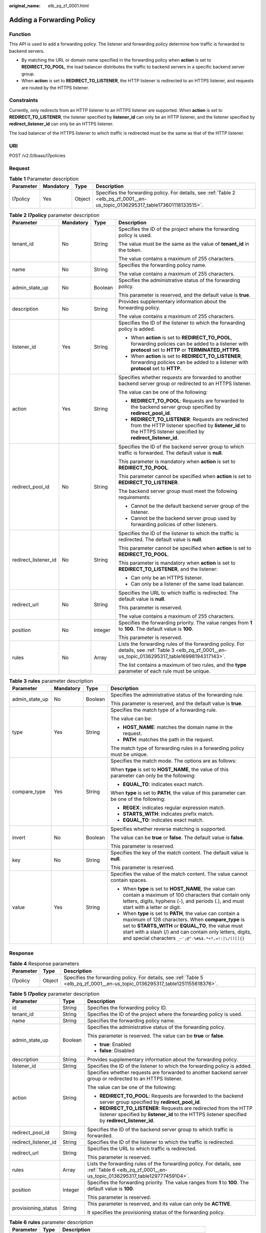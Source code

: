 :original_name: elb_zq_zf_0001.html

.. _elb_zq_zf_0001:

Adding a Forwarding Policy
==========================

Function
--------

This API is used to add a forwarding policy. The listener and forwarding policy determine how traffic is forwarded to backend servers.

-  By matching the URL or domain name specified in the forwarding policy when **action** is set to **REDIRECT_TO_POOL**, the load balancer distributes the traffic to backend servers in a specific backend server group.
-  When **action** is set to **REDIRECT_TO_LISTENER**, the HTTP listener is redirected to an HTTPS listener, and requests are routed by the HTTPS listener.

Constraints
-----------

Currently, only redirects from an HTTP listener to an HTTPS listener are supported. When **action** is set to **REDIRECT_TO_LISTENER**, the listener specified by **listener_id** can only be an HTTP listener, and the listener specified by **redirect_listener_id** can only be an HTTPS listener.

The load balancer of the HTTPS listener to which traffic is redirected must be the same as that of the HTTP listener.

URI
---

POST /v2.0/lbaas/l7policies

Request
-------

.. table:: **Table 1** Parameter description

   +-----------+-----------+--------+---------------------------------------------------------------------------------------------------------------------------------+
   | Parameter | Mandatory | Type   | Description                                                                                                                     |
   +===========+===========+========+=================================================================================================================================+
   | l7policy  | Yes       | Object | Specifies the forwarding policy. For details, see :ref:`Table 2 <elb_zq_zf_0001__en-us_topic_0136295317_table173601118133515>`. |
   +-----------+-----------+--------+---------------------------------------------------------------------------------------------------------------------------------+

.. _elb_zq_zf_0001__en-us_topic_0136295317_table173601118133515:

.. table:: **Table 2** **l7policy** parameter description

   +----------------------+-----------------+-----------------+-----------------------------------------------------------------------------------------------------------------------------------------------------------------------+
   | Parameter            | Mandatory       | Type            | Description                                                                                                                                                           |
   +======================+=================+=================+=======================================================================================================================================================================+
   | tenant_id            | No              | String          | Specifies the ID of the project where the forwarding policy is used.                                                                                                  |
   |                      |                 |                 |                                                                                                                                                                       |
   |                      |                 |                 | The value must be the same as the value of **tenant_id** in the token.                                                                                                |
   |                      |                 |                 |                                                                                                                                                                       |
   |                      |                 |                 | The value contains a maximum of 255 characters.                                                                                                                       |
   +----------------------+-----------------+-----------------+-----------------------------------------------------------------------------------------------------------------------------------------------------------------------+
   | name                 | No              | String          | Specifies the forwarding policy name.                                                                                                                                 |
   |                      |                 |                 |                                                                                                                                                                       |
   |                      |                 |                 | The value contains a maximum of 255 characters.                                                                                                                       |
   +----------------------+-----------------+-----------------+-----------------------------------------------------------------------------------------------------------------------------------------------------------------------+
   | admin_state_up       | No              | Boolean         | Specifies the administrative status of the forwarding policy.                                                                                                         |
   |                      |                 |                 |                                                                                                                                                                       |
   |                      |                 |                 | This parameter is reserved, and the default value is **true**.                                                                                                        |
   +----------------------+-----------------+-----------------+-----------------------------------------------------------------------------------------------------------------------------------------------------------------------+
   | description          | No              | String          | Provides supplementary information about the forwarding policy.                                                                                                       |
   |                      |                 |                 |                                                                                                                                                                       |
   |                      |                 |                 | The value contains a maximum of 255 characters.                                                                                                                       |
   +----------------------+-----------------+-----------------+-----------------------------------------------------------------------------------------------------------------------------------------------------------------------+
   | listener_id          | Yes             | String          | Specifies the ID of the listener to which the forwarding policy is added.                                                                                             |
   |                      |                 |                 |                                                                                                                                                                       |
   |                      |                 |                 | -  When **action** is set to **REDIRECT_TO_POOL**, forwarding policies can be added to a listener with **protocol** set to **HTTP** or **TERMINATED_HTTPS**.          |
   |                      |                 |                 | -  When **action** is set to **REDIRECT_TO_LISTENER**, forwarding policies can be added to a listener with **protocol** set to **HTTP**.                              |
   +----------------------+-----------------+-----------------+-----------------------------------------------------------------------------------------------------------------------------------------------------------------------+
   | action               | Yes             | String          | Specifies whether requests are forwarded to another backend server group or redirected to an HTTPS listener.                                                          |
   |                      |                 |                 |                                                                                                                                                                       |
   |                      |                 |                 | The value can be one of the following:                                                                                                                                |
   |                      |                 |                 |                                                                                                                                                                       |
   |                      |                 |                 | -  **REDIRECT_TO_POOL**: Requests are forwarded to the backend server group specified by **redirect_pool_id**.                                                        |
   |                      |                 |                 | -  **REDIRECT_TO_LISTENER**: Requests are redirected from the HTTP listener specified by **listener_id** to the HTTPS listener specified by **redirect_listener_id**. |
   +----------------------+-----------------+-----------------+-----------------------------------------------------------------------------------------------------------------------------------------------------------------------+
   | redirect_pool_id     | No              | String          | Specifies the ID of the backend server group to which traffic is forwarded. The default value is **null**.                                                            |
   |                      |                 |                 |                                                                                                                                                                       |
   |                      |                 |                 | This parameter is mandatory when **action** is set to **REDIRECT_TO_POOL**.                                                                                           |
   |                      |                 |                 |                                                                                                                                                                       |
   |                      |                 |                 | This parameter cannot be specified when **action** is set to **REDIRECT_TO_LISTENER**.                                                                                |
   |                      |                 |                 |                                                                                                                                                                       |
   |                      |                 |                 | The backend server group must meet the following requirements:                                                                                                        |
   |                      |                 |                 |                                                                                                                                                                       |
   |                      |                 |                 | -  Cannot be the default backend server group of the listener.                                                                                                        |
   |                      |                 |                 | -  Cannot be the backend server group used by forwarding policies of other listeners.                                                                                 |
   +----------------------+-----------------+-----------------+-----------------------------------------------------------------------------------------------------------------------------------------------------------------------+
   | redirect_listener_id | No              | String          | Specifies the ID of the listener to which the traffic is redirected. The default value is **null**.                                                                   |
   |                      |                 |                 |                                                                                                                                                                       |
   |                      |                 |                 | This parameter cannot be specified when **action** is set to **REDIRECT_TO_POOL**.                                                                                    |
   |                      |                 |                 |                                                                                                                                                                       |
   |                      |                 |                 | This parameter is mandatory when **action** is set to **REDIRECT_TO_LISTENER**, and the listener:                                                                     |
   |                      |                 |                 |                                                                                                                                                                       |
   |                      |                 |                 | -  Can only be an HTTPS listener.                                                                                                                                     |
   |                      |                 |                 | -  Can only be a listener of the same load balancer.                                                                                                                  |
   +----------------------+-----------------+-----------------+-----------------------------------------------------------------------------------------------------------------------------------------------------------------------+
   | redirect_url         | No              | String          | Specifies the URL to which traffic is redirected. The default value is **null**.                                                                                      |
   |                      |                 |                 |                                                                                                                                                                       |
   |                      |                 |                 | This parameter is reserved.                                                                                                                                           |
   |                      |                 |                 |                                                                                                                                                                       |
   |                      |                 |                 | The value contains a maximum of 255 characters.                                                                                                                       |
   +----------------------+-----------------+-----------------+-----------------------------------------------------------------------------------------------------------------------------------------------------------------------+
   | position             | No              | Integer         | Specifies the forwarding priority. The value ranges from **1** to **100**. The default value is **100**.                                                              |
   |                      |                 |                 |                                                                                                                                                                       |
   |                      |                 |                 | This parameter is reserved.                                                                                                                                           |
   +----------------------+-----------------+-----------------+-----------------------------------------------------------------------------------------------------------------------------------------------------------------------+
   | rules                | No              | Array           | Lists the forwarding rules of the forwarding policy. For details, see :ref:`Table 3 <elb_zq_zf_0001__en-us_topic_0136295317_table16998194317143>`.                    |
   |                      |                 |                 |                                                                                                                                                                       |
   |                      |                 |                 | The list contains a maximum of two rules, and the **type** parameter of each rule must be unique.                                                                     |
   +----------------------+-----------------+-----------------+-----------------------------------------------------------------------------------------------------------------------------------------------------------------------+

.. _elb_zq_zf_0001__en-us_topic_0136295317_table16998194317143:

.. table:: **Table 3** **rules** parameter description

   +-----------------+-----------------+-----------------+----------------------------------------------------------------------------------------------------------------------------------------------------------------------------------------------------------------------------------------------------------------------------------------------+
   | Parameter       | Mandatory       | Type            | Description                                                                                                                                                                                                                                                                                  |
   +=================+=================+=================+==============================================================================================================================================================================================================================================================================================+
   | admin_state_up  | No              | Boolean         | Specifies the administrative status of the forwarding rule.                                                                                                                                                                                                                                  |
   |                 |                 |                 |                                                                                                                                                                                                                                                                                              |
   |                 |                 |                 | This parameter is reserved, and the default value is **true**.                                                                                                                                                                                                                               |
   +-----------------+-----------------+-----------------+----------------------------------------------------------------------------------------------------------------------------------------------------------------------------------------------------------------------------------------------------------------------------------------------+
   | type            | Yes             | String          | Specifies the match type of a forwarding rule.                                                                                                                                                                                                                                               |
   |                 |                 |                 |                                                                                                                                                                                                                                                                                              |
   |                 |                 |                 | The value can be:                                                                                                                                                                                                                                                                            |
   |                 |                 |                 |                                                                                                                                                                                                                                                                                              |
   |                 |                 |                 | -  **HOST_NAME**: matches the domain name in the request.                                                                                                                                                                                                                                    |
   |                 |                 |                 | -  **PATH**: matches the path in the request.                                                                                                                                                                                                                                                |
   |                 |                 |                 |                                                                                                                                                                                                                                                                                              |
   |                 |                 |                 | The match type of forwarding rules in a forwarding policy must be unique.                                                                                                                                                                                                                    |
   +-----------------+-----------------+-----------------+----------------------------------------------------------------------------------------------------------------------------------------------------------------------------------------------------------------------------------------------------------------------------------------------+
   | compare_type    | Yes             | String          | Specifies the match mode. The options are as follows:                                                                                                                                                                                                                                        |
   |                 |                 |                 |                                                                                                                                                                                                                                                                                              |
   |                 |                 |                 | When **type** is set to **HOST_NAME**, the value of this parameter can only be the following:                                                                                                                                                                                                |
   |                 |                 |                 |                                                                                                                                                                                                                                                                                              |
   |                 |                 |                 | -  **EQUAL_TO**: indicates exact match.                                                                                                                                                                                                                                                      |
   |                 |                 |                 |                                                                                                                                                                                                                                                                                              |
   |                 |                 |                 | When **type** is set to **PATH**, the value of this parameter can be one of the following:                                                                                                                                                                                                   |
   |                 |                 |                 |                                                                                                                                                                                                                                                                                              |
   |                 |                 |                 | -  **REGEX**: indicates regular expression match.                                                                                                                                                                                                                                            |
   |                 |                 |                 | -  **STARTS_WITH**: indicates prefix match.                                                                                                                                                                                                                                                  |
   |                 |                 |                 | -  **EQUAL_TO**: indicates exact match.                                                                                                                                                                                                                                                      |
   +-----------------+-----------------+-----------------+----------------------------------------------------------------------------------------------------------------------------------------------------------------------------------------------------------------------------------------------------------------------------------------------+
   | invert          | No              | Boolean         | Specifies whether reverse matching is supported.                                                                                                                                                                                                                                             |
   |                 |                 |                 |                                                                                                                                                                                                                                                                                              |
   |                 |                 |                 | The value can be **true** or **false**. The default value is **false**.                                                                                                                                                                                                                      |
   |                 |                 |                 |                                                                                                                                                                                                                                                                                              |
   |                 |                 |                 | This parameter is reserved.                                                                                                                                                                                                                                                                  |
   +-----------------+-----------------+-----------------+----------------------------------------------------------------------------------------------------------------------------------------------------------------------------------------------------------------------------------------------------------------------------------------------+
   | key             | No              | String          | Specifies the key of the match content. The default value is **null**.                                                                                                                                                                                                                       |
   |                 |                 |                 |                                                                                                                                                                                                                                                                                              |
   |                 |                 |                 | This parameter is reserved.                                                                                                                                                                                                                                                                  |
   +-----------------+-----------------+-----------------+----------------------------------------------------------------------------------------------------------------------------------------------------------------------------------------------------------------------------------------------------------------------------------------------+
   | value           | Yes             | String          | Specifies the value of the match content. The value cannot contain spaces.                                                                                                                                                                                                                   |
   |                 |                 |                 |                                                                                                                                                                                                                                                                                              |
   |                 |                 |                 | -  When **type** is set to **HOST_NAME**, the value can contain a maximum of 100 characters that contain only letters, digits, hyphens (-), and periods (.), and must start with a letter or digit.                                                                                          |
   |                 |                 |                 | -  When **type** is set to **PATH**, the value can contain a maximum of 128 characters. When **compare_type** is set to **STARTS_WITH** or **EQUAL_TO**, the value must start with a slash (/) and can contain only letters, digits, and special characters ``_~';@^-%#&$.*+?,=!:|\/()[]{}`` |
   +-----------------+-----------------+-----------------+----------------------------------------------------------------------------------------------------------------------------------------------------------------------------------------------------------------------------------------------------------------------------------------------+

Response
--------

.. table:: **Table 4** Response parameters

   +-----------+--------+-------------------------------------------------------------------------------------------------------------------------------+
   | Parameter | Type   | Description                                                                                                                   |
   +===========+========+===============================================================================================================================+
   | l7policy  | Object | Specifies the forwarding policy. For details, see :ref:`Table 5 <elb_zq_zf_0001__en-us_topic_0136295317_table1251155618376>`. |
   +-----------+--------+-------------------------------------------------------------------------------------------------------------------------------+

.. _elb_zq_zf_0001__en-us_topic_0136295317_table1251155618376:

.. table:: **Table 5** **l7policy** parameter description

   +-----------------------+-----------------------+-----------------------------------------------------------------------------------------------------------------------------------------------------------------------+
   | Parameter             | Type                  | Description                                                                                                                                                           |
   +=======================+=======================+=======================================================================================================================================================================+
   | id                    | String                | Specifies the forwarding policy ID.                                                                                                                                   |
   +-----------------------+-----------------------+-----------------------------------------------------------------------------------------------------------------------------------------------------------------------+
   | tenant_id             | String                | Specifies the ID of the project where the forwarding policy is used.                                                                                                  |
   +-----------------------+-----------------------+-----------------------------------------------------------------------------------------------------------------------------------------------------------------------+
   | name                  | String                | Specifies the forwarding policy name.                                                                                                                                 |
   +-----------------------+-----------------------+-----------------------------------------------------------------------------------------------------------------------------------------------------------------------+
   | admin_state_up        | Boolean               | Specifies the administrative status of the forwarding policy.                                                                                                         |
   |                       |                       |                                                                                                                                                                       |
   |                       |                       | This parameter is reserved. The value can be **true** or **false**.                                                                                                   |
   |                       |                       |                                                                                                                                                                       |
   |                       |                       | -  **true**: Enabled                                                                                                                                                  |
   |                       |                       | -  **false**: Disabled                                                                                                                                                |
   +-----------------------+-----------------------+-----------------------------------------------------------------------------------------------------------------------------------------------------------------------+
   | description           | String                | Provides supplementary information about the forwarding policy.                                                                                                       |
   +-----------------------+-----------------------+-----------------------------------------------------------------------------------------------------------------------------------------------------------------------+
   | listener_id           | String                | Specifies the ID of the listener to which the forwarding policy is added.                                                                                             |
   +-----------------------+-----------------------+-----------------------------------------------------------------------------------------------------------------------------------------------------------------------+
   | action                | String                | Specifies whether requests are forwarded to another backend server group or redirected to an HTTPS listener.                                                          |
   |                       |                       |                                                                                                                                                                       |
   |                       |                       | The value can be one of the following:                                                                                                                                |
   |                       |                       |                                                                                                                                                                       |
   |                       |                       | -  **REDIRECT_TO_POOL**: Requests are forwarded to the backend server group specified by **redirect_pool_id**.                                                        |
   |                       |                       | -  **REDIRECT_TO_LISTENER**: Requests are redirected from the HTTP listener specified by **listener_id** to the HTTPS listener specified by **redirect_listener_id**. |
   +-----------------------+-----------------------+-----------------------------------------------------------------------------------------------------------------------------------------------------------------------+
   | redirect_pool_id      | String                | Specifies the ID of the backend server group to which traffic is forwarded.                                                                                           |
   +-----------------------+-----------------------+-----------------------------------------------------------------------------------------------------------------------------------------------------------------------+
   | redirect_listener_id  | String                | Specifies the ID of the listener to which the traffic is redirected.                                                                                                  |
   +-----------------------+-----------------------+-----------------------------------------------------------------------------------------------------------------------------------------------------------------------+
   | redirect_url          | String                | Specifies the URL to which traffic is redirected.                                                                                                                     |
   |                       |                       |                                                                                                                                                                       |
   |                       |                       | This parameter is reserved.                                                                                                                                           |
   +-----------------------+-----------------------+-----------------------------------------------------------------------------------------------------------------------------------------------------------------------+
   | rules                 | Array                 | Lists the forwarding rules of the forwarding policy. For details, see :ref:`Table 6 <elb_zq_zf_0001__en-us_topic_0136295317_table129777459104>`.                      |
   +-----------------------+-----------------------+-----------------------------------------------------------------------------------------------------------------------------------------------------------------------+
   | position              | Integer               | Specifies the forwarding priority. The value ranges from **1** to **100**. The default value is **100**.                                                              |
   |                       |                       |                                                                                                                                                                       |
   |                       |                       | This parameter is reserved.                                                                                                                                           |
   +-----------------------+-----------------------+-----------------------------------------------------------------------------------------------------------------------------------------------------------------------+
   | provisioning_status   | String                | This parameter is reserved, and its value can only be **ACTIVE**.                                                                                                     |
   |                       |                       |                                                                                                                                                                       |
   |                       |                       | It specifies the provisioning status of the forwarding policy.                                                                                                        |
   +-----------------------+-----------------------+-----------------------------------------------------------------------------------------------------------------------------------------------------------------------+

.. _elb_zq_zf_0001__en-us_topic_0136295317_table129777459104:

.. table:: **Table 6** **rules** parameter description

   +-----------+--------+-----------------------------------------------------------------+
   | Parameter | Type   | Description                                                     |
   +===========+========+=================================================================+
   | id        | String | Lists the IDs of the forwarding rules in the forwarding policy. |
   +-----------+--------+-----------------------------------------------------------------+

Example Request
---------------

-  Example request 1: Adding a forwarding policy

   .. code-block:: text

      POST https://{Endpoint}/v2.0/lbaas/l7policies

      {
          "l7policy": {
              "name": "niubiao_yaqing_api-2",
              "listener_id": "3e24a3ca-11e5-4aa3-abd4-61ba0a8a18f1",
              "action": "REDIRECT_TO_POOL",
              "redirect_pool_id": "6460f13a-76de-43c7-b776-4fefc06a676e",
              "rules": [
                  {
                      "type": "PATH",
                      "compare_type": "EQUAL_TO",
                      "value": "/test"
                  },
                  {
                      "type": "HOST_NAME",
                      "compare_type": "EQUAL_TO",
                      "value": "www.test.com"
                  }
              ]
          }
      }

-  Example request 2: Creating a redirect

   .. code-block:: text

      POST https://{Endpoint}/v2.0/lbaas/l7policies

      {
          "l7policy": {
              "action": "REDIRECT_TO_LISTENER",
              "listener_id": "4ef8553e-9ef7-4859-a42d-919feaf89d60",
              "redirect_listener_id": "3ee10199-a7b4-4784-93cd-857afe9d0890",
              "name": "redirect-test"
          }
      }

Example Response
----------------

-  Example response 1

   .. code-block::

      {
          "l7policy": {
              "redirect_pool_id": "6460f13a-76de-43c7-b776-4fefc06a676e",
              "description": "",
              "admin_state_up": true,
              "rules": [
                  {
                      "id": "742600d9-2a14-4808-af69-336883dbb590"
                  },
                  {
                      "id": "3251ed77-0d52-412b-9310-733636bb3fbf"
                  }
              ],
              "tenant_id": "573d73c9f90e48d0bddfa0eb202b25c2",
              "listener_id": "3e24a3ca-11e5-4aa3-abd4-61ba0a8a18f1",
              "redirect_url": null,
              "redirect_listener_id": null,
              "action": "REDIRECT_TO_POOL",
              "position": 100,
              "provisioning_status": "ACTIVE",

              "id": "65d6e115-f179-4bcd-9bbb-1484e5f8ee81",
              "name": "niubiao_yaqing-_api-2"
          }
      }

-  Example response 2

   .. code-block::

      {
          "l7policy": {
              "redirect_pool_id": null,
              "description": "",
              "admin_state_up": true,
              "rules": [ ],
              "tenant_id": "573d73c9f90e48d0bddfa0eb202b25c2",
              "listener_id": "4ef8553e-9ef7-4859-a42d-919feaf89d60",
              "redirect_url": null,
              "redirect_listener_id": "3ee10199-a7b4-4784-93cd-857afe9d0890",
              "action": "REDIRECT_TO_LISTENER",
              "position": 100,
              "provisioning_status": "ACTIVE",
              "id": "bc4e4338-480f-4a98-8245-5bb1964f0e1d",
              "name": "redirect-test"
          }
      }

Status Code
-----------

For details, see :ref:`HTTP Status Codes of Shared Load Balancers <elb_gc_0002>`.
